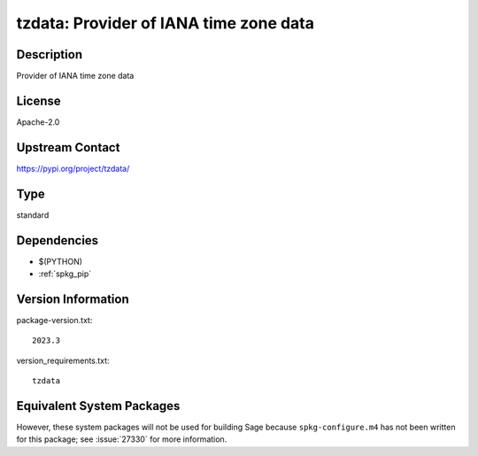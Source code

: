 .. _spkg_tzdata:

tzdata: Provider of IANA time zone data
=======================================

Description
-----------

Provider of IANA time zone data

License
-------

Apache-2.0

Upstream Contact
----------------

https://pypi.org/project/tzdata/



Type
----

standard


Dependencies
------------

- $(PYTHON)
- :ref:`spkg_pip`

Version Information
-------------------

package-version.txt::

    2023.3

version_requirements.txt::

    tzdata

Equivalent System Packages
--------------------------

.. tab:: conda-forge:

   .. CODE-BLOCK:: bash

       $ conda install python-tzdata

.. tab:: Fedora/Redhat/CentOS:

   .. CODE-BLOCK:: bash

       $ sudo dnf install tzdata


However, these system packages will not be used for building Sage
because ``spkg-configure.m4`` has not been written for this package;
see :issue:`27330` for more information.
